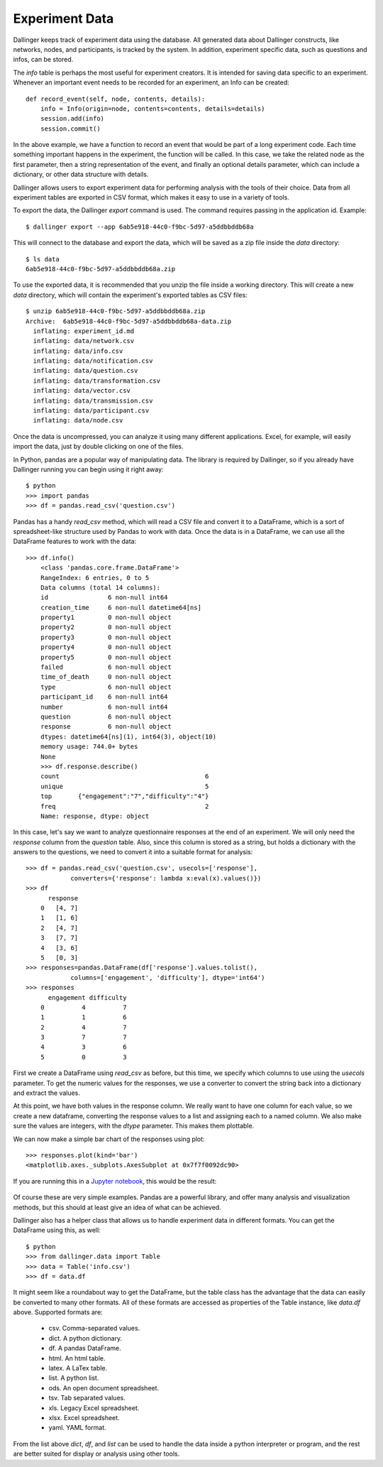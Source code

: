 Experiment Data
===============

Dallinger keeps track of experiment data using the database. All generated
data about Dallinger constructs, like networks, nodes, and participants, is
tracked by the system. In addition, experiment specific data, such as
questions and infos, can be stored.

The `info` table is perhaps the most useful for experiment creators. It is
intended for saving data specific to an experiment. Whenever an important
event needs to be recorded for an experiment, an Info can be created:

::

    def record_event(self, node, contents, details):
        info = Info(origin=node, contents=contents, details=details)
        session.add(info)
        session.commit()

In the above example, we have a function to record an event that would be
part of a long experiment code. Each time something important happens in the
experiment, the function will be called. In this case, we take the related
node as the first parameter, then a string representation of the event, and
finally an optional details parameter, which can include a dictionary, or
other data structure with details.

Dallinger allows users to export experiment data for performing analysis with
the tools of their choice. Data from all experiment tables are exported in CSV
format, which makes it easy to use in a variety of tools.

To export the data, the Dallinger `export` command is used. The command
requires passing in the application id. Example:

::

    $ dallinger export --app 6ab5e918-44c0-f9bc-5d97-a5ddbbddb68a

This will connect to the database and export the data, which will be saved as
a zip file inside the `data` directory:

::
    
    $ ls data
    6ab5e918-44c0-f9bc-5d97-a5ddbbddb68a.zip

To use the exported data, it is recommended that you unzip the file inside a
working directory. This will create a new `data` directory, which will
contain the experiment's exported tables as CSV files:

::

    $ unzip 6ab5e918-44c0-f9bc-5d97-a5ddbbddb68a.zip
    Archive:  6ab5e918-44c0-f9bc-5d97-a5ddbbddb68a-data.zip
      inflating: experiment_id.md
      inflating: data/network.csv
      inflating: data/info.csv
      inflating: data/notification.csv
      inflating: data/question.csv
      inflating: data/transformation.csv
      inflating: data/vector.csv
      inflating: data/transmission.csv
      inflating: data/participant.csv
      inflating: data/node.csv

Once the data is uncompressed, you can analyze it using many different
applications. Excel, for example, will easily import the data, just by double
clicking on one of the files.

In Python, pandas are a popular way of manipulating data. The library is
required by Dallinger, so if you already have Dallinger running you can begin
using it right away:

::

    $ python
    >>> import pandas
    >>> df = pandas.read_csv('question.csv')

Pandas has a handy `read_csv` method, which will read a CSV file and convert
it to a DataFrame, which is a sort of spreadsheet-like structure used by
Pandas to work with data. Once the data is in a DataFrame, we can use all the
DataFrame features to work with the data:

::

    >>> df.info()
	<class 'pandas.core.frame.DataFrame'>
	RangeIndex: 6 entries, 0 to 5
	Data columns (total 14 columns):
	id                6 non-null int64
	creation_time     6 non-null datetime64[ns]
	property1         0 non-null object
	property2         0 non-null object
	property3         0 non-null object
	property4         0 non-null object
	property5         0 non-null object
	failed            6 non-null object
	time_of_death     0 non-null object
	type              6 non-null object
	participant_id    6 non-null int64
	number            6 non-null int64
	question          6 non-null object
	response          6 non-null object
	dtypes: datetime64[ns](1), int64(3), object(10)
	memory usage: 744.0+ bytes
	None
	>>> df.response.describe()
	count                                       6
	unique                                      5
	top       {"engagement":"7","difficulty":"4"}
	freq                                        2
	Name: response, dtype: object

In this case, let's say we want to analyze questionnaire responses at the end
of an experiment. We will only need the `response` column from the `question`
table. Also, since this column is stored as a string, but holds a dictionary
with the answers to the questions, we need to convert it into a suitable
format for analysis:

::

    >>> df = pandas.read_csv('question.csv', usecols=['response'],
                converters={'response': lambda x:eval(x).values()})
    >>> df
	  response
	0   [4, 7]
	1   [1, 6]
	2   [4, 7]
	3   [7, 7]
	4   [3, 6]
	5   [0, 3]
    >>> responses=pandas.DataFrame(df['response'].values.tolist(),
                columns=['engagement', 'difficulty'], dtype='int64')
    >>> responses
	  engagement difficulty
	0          4          7
	1          1          6
	2          4          7
	3          7          7
	4          3          6
	5          0          3

First we create a DataFrame using `read_csv` as before, but this time, we
specify which columns to use using the `usecols` parameter. To get the
numeric values for the responses, we use a converter to convert the string
back into a dictionary and extract the values.

At this point, we have both values in the response column. We really want to
have one column for each value, so we create a new dataframe, converting the
response values to a list and assigning each to a named column. We also make
sure the values are integers, with the `dtype` parameter. This makes them
plottable.

We can now make a simple bar chart of the responses using plot:

::

    >>> responses.plot(kind='bar')
    <matplotlib.axes._subplots.AxesSubplot at 0x7f7f0092dc90>

If you are running this in a `Jupyter notebook <https://jupyter.org/>`__, this
would be the result:

.. figure:: _static/barplot.png
   :alt:

Of course these are very simple examples. Pandas are a powerful library, and
offer many analysis and visualization methods, but this should at least give
an idea of what can be achieved.

Dallinger also has a helper class that allows us to handle experiment data in
different formats. You can get the DataFrame using this, as well:

::

    $ python
    >>> from dallinger.data import Table
    >>> data = Table('info.csv')
    >>> df = data.df

It might seem like a roundabout way to get the DataFrame, but the table class
has the advantage that the data can easily be converted to many other
formats. All of these formats are accessed as properties of the Table
instance, like `data.df` above. Supported formats are:

    - csv. Comma-separated values.
    - dict. A python dictionary.
    - df. A pandas DataFrame.
    - html. An html table.
    - latex. A LaTex table.
    - list. A python list.
    - ods. An open document spreadsheet.
    - tsv. Tab separated values.
    - xls. Legacy Excel spreadsheet.
    - xlsx. Excel spreadsheet.
    - yaml. YAML format.

From the list above `dict`, `df`, and `list` can be used to handle the data
inside a python interpreter or program, and the rest are better suited for
display or analysis using other tools.
